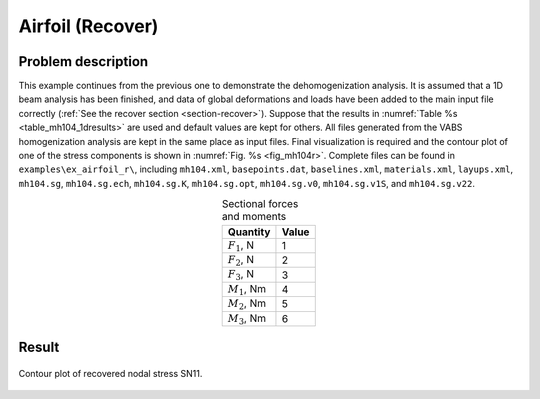 .. _example-airfoil-recover:

Airfoil (Recover)
=================

Problem description
-------------------

This example continues from the  previous one to demonstrate the
dehomogenization analysis. It is assumed that a 1D beam analysis has
been finished, and data of global deformations and loads have been
added to the main input file correctly
(:ref:`See the recover section <section-recover>`). Suppose that the
results in :numref:`Table %s <table_mh104_1dresults>` are used and
default values are kept for others. All files generated from the VABS
homogenization analysis are kept in the same place as input files.
Final visualization is required and the contour plot of one of the
stress components is shown in :numref:`Fig. %s <fig_mh104r>`.
Complete files can be found in ``examples\ex_airfoil_r\``, including
``mh104.xml``, ``basepoints.dat``, ``baselines.xml``, ``materials.xml``,
``layups.xml``, ``mh104.sg``, ``mh104.sg.ech``,
``mh104.sg.K``, ``mh104.sg.opt``, ``mh104.sg.v0``,
``mh104.sg.v1S``, and ``mh104.sg.v22``.

.. csv-table:: Sectional forces and moments
  :name: table_mh104_1dresults
  :header-rows: 1
  :align: center

  Quantity, Value
  ":math:`F_1`, N", 1
  ":math:`F_2`, N", 2
  ":math:`F_3`, N", 3
  ":math:`M_1`, Nm", 4
  ":math:`M_2`, Nm", 5
  ":math:`M_3`, Nm", 6





Result
------

.. figure:: /figures/examplemh104r.png
  :name: fig_mh104r
  :width: 6in
  :align: center

  Contour plot of recovered nodal stress SN11.


